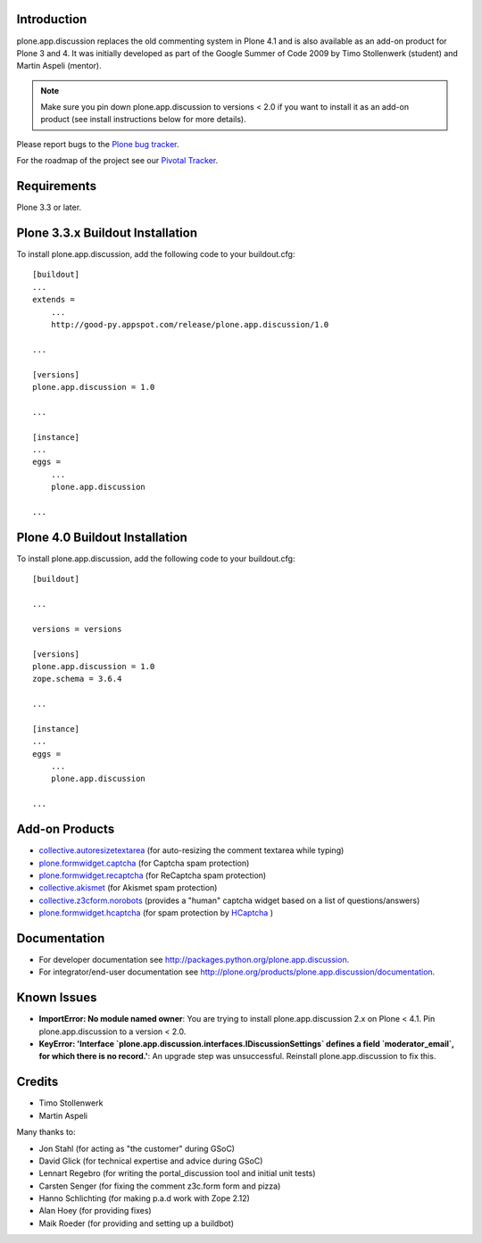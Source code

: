 Introduction
============


plone.app.discussion replaces the old commenting system in Plone 4.1 and is also
available as an add-on product for Plone 3 and 4. It was initially developed as
part of the Google Summer of Code 2009 by Timo Stollenwerk (student) and Martin
Aspeli (mentor).

.. note::

  Make sure you pin down plone.app.discussion to versions < 2.0 if you want to
  install it as an add-on product (see install instructions below for more
  details).

Please report bugs to the `Plone bug tracker`_.

.. _`Plone bug tracker`: http://dev.plone.org/plone/


For the roadmap of the project see our `Pivotal Tracker`_.

.. _`Pivotal Tracker`: http://www.pivotaltracker.com/projects/15135


Requirements
============

Plone 3.3 or later.


Plone 3.3.x Buildout Installation
=================================

To install plone.app.discussion, add the following code to your buildout.cfg::

    [buildout]
    ...
    extends =
        ...
        http://good-py.appspot.com/release/plone.app.discussion/1.0

    ...

    [versions]
    plone.app.discussion = 1.0

    ...

    [instance]
    ...
    eggs =
        ...
        plone.app.discussion

    ...


Plone 4.0 Buildout Installation
===============================

To install plone.app.discussion, add the following code to your buildout.cfg::

    [buildout]

    ...

    versions = versions

    [versions]
    plone.app.discussion = 1.0
    zope.schema = 3.6.4

    ...

    [instance]
    ...
    eggs =
        ...
        plone.app.discussion

    ...


Add-on Products
===============

- `collective.autoresizetextarea
  <http://pypi.python.org/pypi/collective.autoresizetextarea/>`_
  (for auto-resizing the comment textarea while typing)

- `plone.formwidget.captcha
  <http://pypi.python.org/pypi/plone.formwidget.captcha/>`_
  (for Captcha spam protection)

- `plone.formwidget.recaptcha
  <http://pypi.python.org/pypi/plone.formwidget.recaptcha/>`_
  (for ReCaptcha spam protection)

- `collective.akismet
  <http://pypi.python.org/pypi/collective.akismet/>`_
  (for Akismet spam protection)

- `collective.z3cform.norobots
  <http://pypi.python.org/pypi/collective.z3cform.norobots/1.1/>`_
  (provides a "human" captcha widget based on a list of questions/answers)

- `plone.formwidget.hcaptcha
  <https://pypi.org/project/plone.formwidget.hcaptcha/>`_
  (for spam protection by `HCaptcha <https://www.hcaptcha.com/>`_ )


Documentation
=============

- For developer documentation see
  `http://packages.python.org/plone.app.discussion
  <http://packages.python.org/plone.app.discussion>`_.

- For integrator/end-user documentation see
  `http://plone.org/products/plone.app.discussion/documentation
  <http://plone.org/products/plone.app.discussion/documentation>`_.


Known Issues
============

- **ImportError: No module named owner**: You are trying to install
  plone.app.discussion 2.x on Plone < 4.1. Pin plone.app.discussion to a version
  < 2.0.

- **KeyError: 'Interface `plone.app.discussion.interfaces.IDiscussionSettings`
  defines a field `moderator_email`, for which there is no record.'**: An
  upgrade step was unsuccessful. Reinstall plone.app.discussion to fix this.


Credits
=======

- Timo Stollenwerk
- Martin Aspeli

Many thanks to:

- Jon Stahl (for acting as "the customer" during GSoC)
- David Glick (for technical expertise and advice during GSoC)
- Lennart Regebro (for writing the portal_discussion tool and initial unit tests)
- Carsten Senger (for fixing the comment z3c.form form and pizza)
- Hanno Schlichting (for making p.a.d work with Zope 2.12)
- Alan Hoey (for providing fixes)
- Maik Roeder (for providing and setting up a buildbot)

